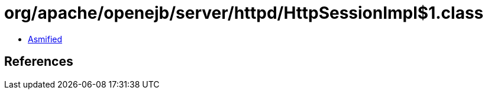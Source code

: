 = org/apache/openejb/server/httpd/HttpSessionImpl$1.class

 - link:HttpSessionImpl$1-asmified.java[Asmified]

== References

